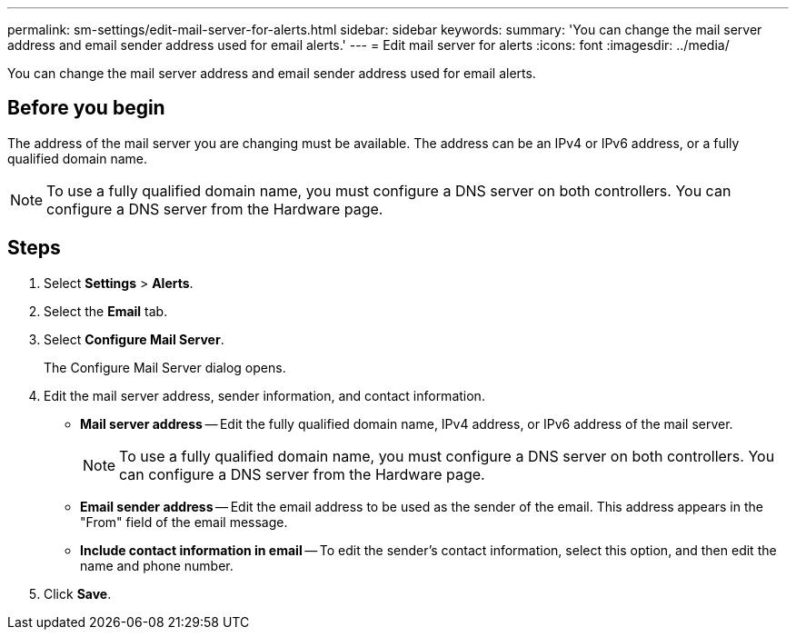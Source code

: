 ---
permalink: sm-settings/edit-mail-server-for-alerts.html
sidebar: sidebar
keywords: 
summary: 'You can change the mail server address and email sender address used for email alerts.'
---
= Edit mail server for alerts
:icons: font
:imagesdir: ../media/

[.lead]
You can change the mail server address and email sender address used for email alerts.

== Before you begin

The address of the mail server you are changing must be available. The address can be an IPv4 or IPv6 address, or a fully qualified domain name.

[NOTE]
====
To use a fully qualified domain name, you must configure a DNS server on both controllers. You can configure a DNS server from the Hardware page.
====

== Steps

. Select *Settings* > *Alerts*.
. Select the *Email* tab.
. Select *Configure Mail Server*.
+
The Configure Mail Server dialog opens.

. Edit the mail server address, sender information, and contact information.
 ** *Mail server address* -- Edit the fully qualified domain name, IPv4 address, or IPv6 address of the mail server.
+
[NOTE]
====
To use a fully qualified domain name, you must configure a DNS server on both controllers. You can configure a DNS server from the Hardware page.
====

 ** *Email sender address* -- Edit the email address to be used as the sender of the email. This address appears in the "From" field of the email message.
 ** *Include contact information in email* -- To edit the sender's contact information, select this option, and then edit the name and phone number.
. Click *Save*.
